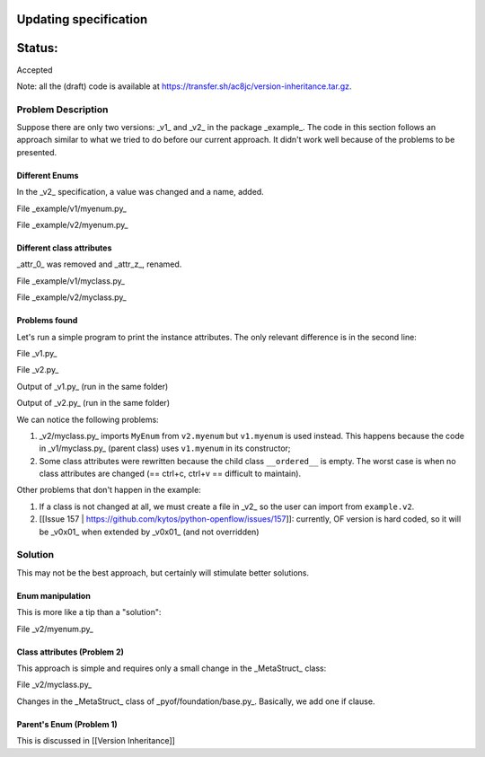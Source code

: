 Updating specification
#######################


Status:
#######
Accepted


Note: all the (draft) code is available at https://transfer.sh/ac8jc/version-inheritance.tar.gz.

Problem Description
===================

Suppose there are only two versions: _v1_ and _v2_ in the package _example_.
The code in this section follows an approach similar to what we tried to do before our current approach. It didn't work well because of the problems to be presented.

.. code:: bash
  .
  ├── example
  │   ├── __init__.py
  │   ├── v1
  │   │   ├── __init__.py
  │   │   ├── myclass.py
  │   │   └── myenum.py
  │   └── v2
  │       ├── __init__.py
  │       ├── myclass.py
  │       └── myenum.py
  ├── v1.py
  └── v2.py

Different Enums
---------------
In the _v2_ specification, a value was changed and a name, added.

File _example/v1/myenum.py_

.. code:: python
  from enum import Enum

  class MyEnum(Enum):
      ENUM_01 = 1

File _example/v2/myenum.py_

.. code:: python
  from enum import Enum

  class MyEnum(Enum):
      ENUM_01 = 10
      ENUM_02 = 20


Different class attributes
--------------------------
_attr_0_ was removed and _attr_z_, renamed.

File _example/v1/myclass.py_

.. code:: python
  from pyof.foundation.base import GenericStruct
  from pyof.foundation.basic_types import UBInt8
  from example.v1.myenum import MyEnum

  class MyClass(GenericStruct):
      attr_0 = UBInt8(enum_ref=MyEnum)
      attr_a = UBInt8(enum_ref=MyEnum)
      attr_z = UBInt8(enum_ref=MyEnum)
      attr_c = UBInt8(enum_ref=MyEnum)

      def __init__(self, attr_a=None):
          if attr_a is None:
              self.attr_a = MyEnum.ENUM_01


File _example/v2/myclass.py_

.. code:: python
  from pyof.foundation.basic_types import UBInt8
  from example.v1.myclass import MyClass as MyClassV1
  from example.v2.myenum import MyEnum

  class MyClass(MyClassV1):
      attr_a = UBInt8(enum_ref=MyEnum)
      attr_b = UBInt8(enum_ref=MyEnum)
      attr_c = UBInt8(enum_ref=MyEnum)


Problems found
--------------

Let's run a simple program to print the instance attributes.
The only relevant difference is in the second line:

File _v1.py_

.. code:: python
  import pprint
  from example.v1.myclass import MyClass

  pprint.pprint(MyClass().__dict__)


File _v2.py_

.. code:: python
  import pprint
  from example.v2.myclass import MyClass

  pprint.pprint(MyClass().__dict__)
  print('ENUM_01 is 10 in v2, not 1.')


Output of _v1.py_ (run in the same folder)

.. code:: bash
  {'attr_a': <MyEnum.ENUM_01: 1>}

Output of _v2.py_ (run in the same folder)

.. code:: bash
  {'attr_a': <MyEnum.ENUM_01: 1>}
  ENUM_01 is 10 in v2, not 1.

We can notice the following problems:

1. _v2/myclass.py_ imports ``MyEnum`` from ``v2.myenum`` but ``v1.myenum`` is used instead. This happens because the code in _v1/myclass.py_ (parent class) uses ``v1.myenum`` in its constructor;
2. Some class attributes were rewritten because the child class ``__ordered__`` is empty. The worst case is when no class attributes are changed (== ctrl+c, ctrl+v == difficult to maintain).

Other problems that don't happen in the example:

1. If a class is not changed at all, we must create a file in _v2_ so the user can import from ``example.v2``.
2. [[Issue 157 | https://github.com/kytos/python-openflow/issues/157]]: currently, OF version is hard coded, so it will be _v0x01_ when extended by _v0x01_ (and not overridden)

Solution
========

This may not be the best approach, but certainly will stimulate better solutions.

Enum manipulation
-----------------

This is more like a tip than a "solution":

File _v2/myenum.py_

.. code:: python
  from enum import Enum
  # Explicitly import from v1 to update its attributes
  from example.v1.myenum import MyEnum as MyEnumV1

  def update_version(old_enum):
      """Example on how to update an Enum."""
      items = {item.name: item.value for item in old_enum}
      # Updating ENUM_01's value
      items['ENUM_01'] = 10
      # Adding ENUM_02
      items['ENUM_02'] = 20
      return Enum('MyEnum', items)

  MyEnum = update_version(MyEnumV1)

Class attributes (Problem 2)
----------------------------

This approach is simple and requires only a small change in the _MetaStruct_ class:

File _v2/myclass.py_

.. code:: python
  from collections import OrderedDict
  from pyof.foundation.basic_types import UBInt8
  # Explicitly import from v1 to update its attributes
  from example.v1.myclass import MyClass as MyClassV1

  def update_version(old_cls):
      """Examples on how to manipulate an OrderedDict."""
      # Take care not to change MyClassV1.__ordered__ by making a copy
      ordered = old_cls.__ordered__.copy()

      # Removing attr_0
      ordered.pop('attr_0')

      # Renaming attr_z to attr_b maintaining the order and its value
      ## From OrderedDict to list of type [(attr name, attr value), ...]
      items = list(ordered.items())
      ## attr_z is the second attribute
      z_value = items[1][1]
      ## Changing only attribute's name
      items[1] = ('attr_b', z_value)

      return OrderedDict(items)


  class MyClass(MyClassV1):
      # One cannot use a method here because this class is not defined yet.
      __ordered__ = update_version(MyClassV1)

Changes in the _MetaStruct_ class of _pyof/foundation/base.py_. Basically, we add one if clause.

.. code:: diff
  diff --git a/pyof/foundation/base.py b/pyof/foundation/base.py
  index af23dbe..601c94a 100644
  --- a/pyof/foundation/base.py
  +++ b/pyof/foundation/base.py
  @@ -247,10 +247,11 @@ class MetaStruct(type):
       def __new__(mcs, name, bases, classdict):
           """Add ``__ordered__`` attribute with attributes in declared order."""
           # Skip methods and private attributes
  -        classdict['__ordered__'] = OrderedDict([(key, type(value)) for
  -                                                key, value in classdict.items()
  -                                                if key[0] != '_' and not
  -                                                hasattr(value, '__call__')])
  +        if '__ordered__' not in classdict:
  +            classdict['__ordered__'] = OrderedDict([(k, type(v)) for
  +                                                    k, v in classdict.items()
  +                                                    if k[0] != '_' and not
  +                                                    hasattr(v, '__call__')])
           return type.__new__(mcs, name, bases, classdict)


Parent's Enum (Problem 1)
-------------------------

This is discussed in [[Version Inheritance]]
